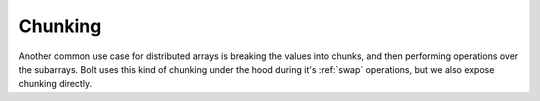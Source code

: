 Chunking
========

Another common use case for distributed arrays is breaking the values into chunks, and then performing operations over the subarrays. Bolt uses this kind of chunking under the hood during it's :ref:`swap` operations, but we also expose chunking directly.

